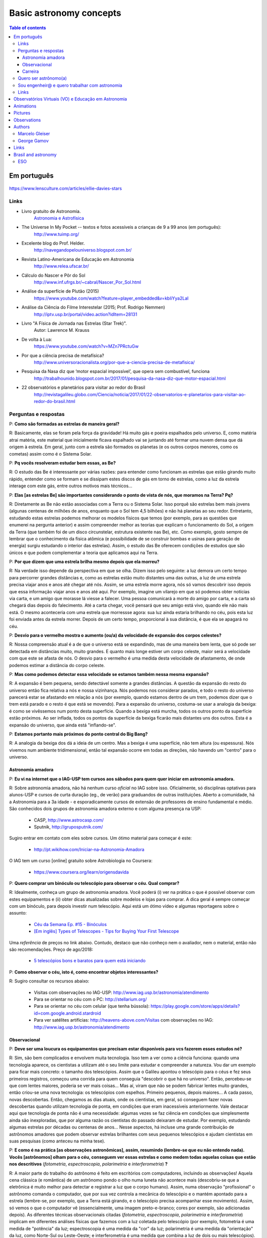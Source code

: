 Basic astronomy concepts 
#############################

.. contents:: Table of contents

.. figure:: ../figs/astro-basics_books.gif
    :width: 300 px

Em português
**************
.. figure:: ../figs/astro-basics_dreams.jpg
    :width: 300 px

.. figure:: ../figs/astro-basics_symmetries.jpg
    :align: center

.. figure:: ../figs/astro-basics_starstrees1.jpg
    :align: center

.. figure:: ../figs/astro-basics_starstrees2.jpg
    :align: center

    https://www.lensculture.com/articles/ellie-davies-stars

Links
=======
- Livro gratuito de Astronomia.
    `Astronomia e Astrofísica <http://astro.if.ufrgs.br>`_
    
- The Universe In My Pocket -- textos e fotos acessíveis a crianças de 9 a 99 anos (em português):
    http://www.tuimp.org/

- Excelente blog do Prof. Helder.
    http://navegandopelouniverso.blogspot.com.br/ 

- Revista Latino-Americana de Educação em Astronomia
    http://www.relea.ufscar.br/

- Cálculo do Nascer e Pôr do Sol   
    http://www.inf.ufrgs.br/~cabral/Nascer_Por_Sol.html 

- Análise da superfície de Plutão (2015)
    https://www.youtube.com/watch?feature=player_embedded&v=kbIiYya2LaI

- Análise da Ciência do Filme Interestelar (2015; Prof. Rodrigo Nemmen)
    http://iptv.usp.br/portal/video.action?idItem=28131

- Livro "A Física de Jornada nas Estrelas (Star Trek)".
    Autor: Lawrence M. Krauss

- De volta à Lua:
    https://www.youtube.com/watch?v=MZn7PRctuGw

- Por que a ciência precisa de metafísica?
    http://www.universoracionalista.org/por-que-a-ciencia-precisa-de-metafisica/

- Pesquisa da Nasa diz que ‘motor espacial impossível’, que opera sem combustível, funciona
    http://trabalhounido.blogspot.com.br/2017/01/pesquisa-da-nasa-diz-que-motor-espacial.html

- 22 observatórios e planetários para visitar ao redor do Brasil
    http://revistagalileu.globo.com/Ciencia/noticia/2017/01/22-observatorios-e-planetarios-para-visitar-ao-redor-do-brasil.html

Perguntas e respostas
=======================
P: **Como são formadas as estrelas de maneira geral?**
  
R: Basicamente, elas se foram pela força da gravidade! Há muito gás e poeira espalhados pelo universo. E, como matéria atrai matéria, este material que inicialmente ficava espalhado vai se juntando até formar uma nuvem densa que dá origem à estrela. Em geral, junto com a estrela são formados os planetas (e os outros corpos menores, como os cometas) assim como é o Sistema Solar. 

P: **Pq vocês resolveram estudar bem essas, as Be?**

R: O estudo das Be é interessante por várias razões: para entender como funcionam as estrelas que estão girando muito rápido, entender como se formam e se dissipam estes discos de gás em torno de estrelas, como a luz da estrela interage com este gás, entre outros motivos mais técnicos...

P: **Elas [as estrelas Be] são importantes considerando o ponto de vista de nós, que moramos na Terra? Pq?**

R: Diretamente as Be não estão associadas com a Terra ou o Sistema Solar. Isso porquê são estrelas bem mais jovens (algunas centenas de milhões de anos, enquanto que o Sol tem 4,5 bilhões) e não há planetas ao seu redor. Entretanto, estudando estas estrelas podemos melhorar os modelos físicos que temos (por exemplo, para as questões que enumerei na pergunta anterior) e assim compreender melhor as teorias que explicam o funcionamento do Sol, a origem da Terra (que também foi de um disco circunstelar, estrutura existente nas Be), etc. Como exemplo, gosto sempre de lembrar que o conhecimento da física atômica (e possibilidade de se construir bombas e usinas para geração de energia) surgiu estudando o interior das estrelas). Assim, o estudo das Be oferecem condições de estudos que são únicos e que podem complementar a teoria que aplicamos aqui na Terra.

P: **Por que dizem que uma estrela brilha mesmo depois que ela morreu?**

R: Na verdade isso depende da perspectiva em que se olha. Dizem isso pelo seguinte: a luz demora um certo tempo para percorrer grandes distâncias e, como as estrelas estão muito distantes uma das outras, a luz de uma estrela precisa viajar anos e anos até chegar até nós. Assim, se uma estrela morre agora, nós só vamos descobrir isso depois que essa informação viajar anos e anos até aqui. Por exemplo, imagine um vilarejo em que só podemos obter notícias via carta, e um amigo que morasse lá viesse a falecer. Uma pessoa comunicará a morte do amigo por carta, e a carta só chegará dias depois do falecimento. Até a carta chegar, você pensará que seu amigo está vivo, quando ele não mais está. O mesmo aconteceria com uma estrela que morressse agora: sua luz ainda estaria brilhando no céu, pois esta luz foi enviada antes da estrela morrer. Depois de um certo tempo, proporcional à sua distância, é que ela se apagará no céu.

P: **Desvio para o vermelho mostra o aumento (ou/a) da velocidade de expansão dos corpos celestes?**

R: Nossa compreensão atual é a de que o universo está se expandindo, mas de uma maneira bem lenta, que só pode ser detectada em distâncias muito, muito grandes. E quanto mais longe estiver um corpo celeste, maior será a velocidade com que este se afasta de nós. O desvio para o vermelho é uma medida desta velocidade de afastamento, de onde podemos estimar a distância do corpo celeste.

P: **Mas como podemos detectar essa velocidade se estamos também nessa mesma expansão?**

R: A expansão é bem pequena, sendo detectável somente a grandes distâncias. A questão da expansão do resto do universo então fica relativa a nós e nossa vizinhança. Nós podemos nos considerar parados, e todo o resto do universo parecerá estar se afastando em relação a nós (por exemplo, quando estamos dentro de um trem,  podemos dizer que o trem está parado e o resto é que está se movendo). Para a expansão do universo, costuma-se usar a analogia da bexiga: é como se vivêssemos num ponto desta superfície. Quando a bexiga está murcha, todos os outros ponto da superfície estão próximos. Ao ser inflada, todos os pontos da superfície da bexiga ficarão mais distantes uns dos outros. Esta é a expansão do universo, que ainda está "inflando-se".

P: **Estamos portanto mais próximos do ponto central do Big Bang?**

R: A analogia da bexiga dos dá a ideia de um centro. Mas a bexiga é uma superfície, não tem altura (ou espessura). Nós vivemos num ambiente tridimensional, então tal expansão ocorre em todas as direções, não havendo um "centro" para o universo.


Astronomia amadora
~~~~~~~~~~~~~~~~~~~~~
P: **Eu vi na internet que o IAG-USP tem cursos aos sábados para quem quer iniciar em astronomia amadora.**

R: Sobre astronomia amadora, não há nenhum curso *oficial* no IAG sobre isso. Oficialmente, só disciplinas optativas para alunos-USP e cursos de curta duração (eg., de verão) para graduandos de outras instituições. Aberto a comunidade, há a Astronomia para a 3a idade - e esporadicamente cursos de extensão de professores de ensino fundamental e médio.
São conhecidos  dois grupos de astronomia amadora externo e com alguma presença na USP: 

    - CASP, http://www.astrocasp.com/
    - Sputnik, http://gruposputnik.com/

Sugiro entrar em contato com eles sobre cursos. Um ótimo material para começar é este: 

    - http://pt.wikihow.com/Iniciar-na-Astronomia-Amadora

O IAG tem um curso [online] gratuito sobre Astrobiologia no Coursera:

    - https://www.coursera.org/learn/origensdavida


P: **Quero comprar um binóculo ou telescópio para observar o céu. Qual comprar?**

R: Idealmente, conheça um grupo de astronomia amadora. Você poderá (i) ver na prática o que é possível observar com estes equipamentos e (ii) obter dicas atualizadas sobre modelos e lojas para comprar. A dica geral é sempre começar com um binóculo, para depois investir num telescópio. Aqui está um ótimo vídeo e algumas reportagens sobre o assunto:

    - `Céu da Semana Ep. #15 - Binóculos <https://www.youtube.com/watch?v=QS5YmRmykPk>`_

    - `[Em inglês] Types of Telescopes - Tips for Buying Your First Telescope <https://www.skyandtelescope.com/astronomy-equipment/types-of-telescopes/>`_

Uma *referência* de preços no link abaixo. Contudo, destaco que não conheço nem o avaliador, nem o material, então não são recomendações. Preço de ago/2018:

    - `5 telescópios bons e baratos para quem está iniciando  <https://www.misteriosdoespaco.blog.br/5-telescopios-bons-e-baratos-para-quem-esta-inciando/>`_

P: **Como observar o céu, isto é, como encontrar objetos interessantes?**

R: Sugiro consultar os recursos abaixo:

    - Visitas com observações no IAG-USP: http://www.iag.usp.br/astronomia/atendimento
    - Para se orientar no céu com o PC: http://stellarium.org/
    - Para se orientar no céu com celular (que tenha bússola): https://play.google.com/store/apps/details?id=com.google.android.stardroid
    - Para ver satélites artificias: http://heavens-above.com/Visitas com observações no IAG: http://www.iag.usp.br/astronomia/atendimento


Observacional
~~~~~~~~~~~~~~~
P: **Deve ser uma loucura os equipamentos que precisam estar disponíveis para vcs fazerem esses estudos né?**

R: Sim, são bem complicados e envolvem muita tecnologia. Isso tem a ver como a ciência funciona: quando uma tecnologia aparece, os cientistas a utilizam até o seu limite para estudar e compreender a natureza. Vou dar um exemplo para ficar mais concreto: o tamanho dos telescópios. Assim que o Galileu apontou o telescópio para o céus e fez seus primeiros registros, começou uma corrida para quem conseguia "descobrir o que há no universo". Então, percebeu-se que com lentes maiores, poderia se ver mais coisas... Mas aí, viram que não se podem fabricar lentes muito grandes, então criou-se uma nova tecnologia: os telescópios com espelhos. Primeiro pequenos, depois maiores... A cada passo, novas descobertas. Então, chegamos as dias atuais, onde os cientistas, em geral, só conseguem fazer novas descobertas quando utilizam tecnologia de ponta, em condições que eram inacessíveis anteriormente. Vale destacar aqui que tecnologia de ponta não é uma necessidade: algumas vezes se faz ciência em condições que simplesmente ainda são inexploradas, que por alguma razão os cientistas do passado deixaram de estudar. Por exemplo, estudando algumas estrelas por décadas ou centenas de anos... Nesse aspectos, há incluse uma grande contribuição de astrônomos amadores que podem observar estrelas brilhantes com seus pequenos telescópios e ajudam cientistas em suas pesquisas (como anteceu na minha tese).

P: **E como é na prática [as observações astronômicas], assim, resumindo (lembre-se que eu não entendo nada). Vocês [astrônomos] olham para o céu, conseguem ver essas estrelas e como medem todas aquelas coisas que estão nos descritivos** (*fotometria*, *espectroscopia*, *polarimetria* e *interferometria*) **?**

R: A maior parte do trabalho do astrônomo é feito em escritórios com computadores, incluindo as observações! Aquela cena clássica (e romântica) de um astrônomo pondo o olho numa luneta não acontece mais (descobriu-se que a eletrônica é muito melhor para detectar e registrar a luz que o corpo humano). Assim, numa observação "profissional" o astrônomo comanda o computador, que por sua vez controla a mecânica do telescópio e o mantém apontado para a estrela (lembre-se, por exemplo, que a Terra está girando, e o telescópio precisa acompanhar esse movimento). Assim, só vemos o que o computador vê (essencialmente, uma imagem preto-e-branco; cores por exemplo, são adicionadas depois). As diferentes técnicas observacionais citadas (*fotometria*, *espectroscopia*, *polarimetria* e *interferometria*) implicam em diferentes análises físicas que fazemos com a luz coletada pelo telescópio (por exemplo, fotometria é uma medida de "potência" da luz; espectroscopia é uma medida da "cor" da luz; polarimetria é uma medida da "orientação" da luz, como Norte-Sul ou Leste-Oeste; e interferometria é uma medida que combina a luz de dois ou mais telescópios). Na maioria destes casos não fazemos uma "imagem" da estrela com o telescópio principal (assim, não "vemos" a estrela), mas só o resultado da análise feita com sua luz, pelo computador.

P: **Como eu posso procurar por satélites no céu?**

R: Eu procuro saber de satélites brilhantes neste site: https://heavens-above.com
Faça login ou clique em *Change your observing location*. Depois vá em *Daily predictions for brighter satellites*. Em *Brightness (mag)* quanto menor o valor, mais brilhante é. Em *Highest point / Azimuth* quanto mais perto de 90 graus, mais alto no céu (atualizado em Maio/2018).


P: **É possível saber a idade de um buraco negro, o que levou sua formação e o que ele era?**

R: Não podemos saber a idade de um buraco negro. Só podemos saber a sua origem, e ter uma ideia de suas interações com a vizinhança.
Para você entender o problema da determinação da idade: em objetos sólidos (como o planeta Terra), podemos usar a medida de decaimento de isótopos. Em objetos que geram energia, como as estrelas, podemos medir o seu brilho e a partir de modelos de reações nucleares determinar por quanto tempo ela pode brilhar. Por exemplo, no sistema Solar, as medidas de isótopos e modelos de energia do Sol ambos coincidem numa idade aproximada de 4.5 bilhões de anos -- tendo o Sol combustível para mais uns 5 bilhões de anos. Já um buraco negro, ele não emite nada. Assim, não temos como modelar o que se passa no seu interior e por isso estabelecer um certo "relógio" ou "gasto", como a energia do Sol. A única coisa que podemos saber com certa segurança de um buraco negro é a sua massa. E isso é obtido a partir da análise da trajetória de estrelas próximas, que orbital o buraco negro pela força da gravidade. Sabemos que buraco negro se originam do colapso do núcleo de estrelas muito massivas (de pelo menos uns 30 massas do Sol), quando o "combustível" destas estrelas se esgota. Ou num raro evento de colisão entre duas estrelas. O buraco negro que se resulta possui algumas poucas massas solares, mas se houver gás ou outros estrelas as seu redor, este material será agregado ao buraco negro e sua massa se expandirá. Com a massa crescente, mais material é atraído, e mais o buraco negro cresce. Acredita-se que no centro na maioria das galáxias existe um buraco negro muito massivo (milhões de massas solares), como o que há no centro da Via Láctea.


P: **O professor comentou sobre ondas gravitacionais. Como elas são "captadas"?**

R: Em teoria, as ondas gravitacionais podem ser captadas de várias formas, por diferenças no comportamento do espaço e do tempo. O único método bem sucedido até aqui é baseado na técnica de interferometria. Em resumo, a luz é também uma onda. Ondas, quando combinadas, possuem o fenômeno de combinação (ou interferência) construtiva e negativa (você já deve ter visto isso em ondulatória, que é aplicado em radiocomunicações). Assim, os detectores de ondas gravitacionais monitoram com altíssima precisão o padrão "normal" de interferência da luz, que viaja pelo espaço com velocidade constante. Se uma onda gravitacional atinge o caminho da luz, uma perturbação ocorre neste padrão de interferência. A duração e o formato da perturbação permite determinar as característica da onda gravitacional. Sugiro a leitura do artigo da Wikipedia em inglês https://en.wikipedia.org/wiki/Gravitational_wave


Carreira
~~~~~~~~~~~~~~
P: **Você sabe quantas pessoas no mundo ou no Brasil estudam essas estrelas?**

R: Em junho de 2014 houve uma conferência dedicada ao estudo das estrelas Be no Canadá, onde compareceram 60 participantes. Como nem todos podem participar de eventos como esse, 100 seria um bom número para dizer quantas pessoas estudam especificamente as Be no mundo. No Brasil, até onde sei, estuda-se Be em São Paulo (IAG-USP e UNIFESP), ON (Observatório Nacional, no Rio de Janeiro) e na UFS (Universidade Federal de Sergipe), envolvendo uns 10 especialistas. 

P: **Pq vc resolveu estudar esse tipo de estrela?** Ah, e uma observação, precisa ser muuuito bom para fazer isso.

R: Quanto iniciamos a pós-graduação, uma das exigências para o ingresso é ter um plano de pesquisa e um prof. orientador. Então em geral segue-se a linha de pesquisa de um dos docentes. No meu caso, eu segui a linha de pesquisa de meu orientador no IAG-USP, que me propôs um projeto com o uso de interferometria (técnica que eu estava muito interessado) e que, no IAG, ele era o único especialista. A interferometria (aplicada às Be) é uma técnica que por limitações tecnológicas só ficou possível a partir de 2002. Assim, há muito a ser explorado, e poucos especialistas no Brasil. As Be são bem estudadas por interferometria porque são objetos brilhantes no céu. 
Sobre a observação, leia a resposta da seção `abaixo <astro-basics.html#quero-ser-astronomo-a>`_.

P: **Quantos astrônomos profissionais existem no mundo (e no Brasil) hoje?**

R: Na União Astronômica Internacional (IAU em inglês) existem aprox. 11000 membros cadastrados. Como envolvem taxas e outras obrigações, só uma parcela dos astrônomos são vinculados à IAU (por exemplo, eu não sou). Se você incluir cientistas de outros campos, como física, geologia e engenharia que tem interesses de pesquisas relacionados à astronomia, você certamente pode dobrar o número acima. Na Sociedade Astronômica Brasileira (SAB), existem quase 700 membros, onde a maioria são estudantes de pós-graduação.

P: **Como é a carreira de astrônomo no Brasil?**

R: De uma forma reduzida, a carreira é basicamente a pesquisa acadêmica: fazer o doutorado, e publicar o maior número possível de artigos e tornar-se um professor universitário (em astronomia, 95% destas posições estão em universidades públicas).

------

*Gostou das perguntas e respostas? Veja algumas das aparições do nosso grupo na imprensa neste link*: 

    - `In the press <inthepress.html>`_. 

Quero ser astrônomo(a)
========================
*Olá Daniel! O professor Alex do Instituto de Astronomia da USP (IAG) indicou você para tirar uma dúvida que enviei para ele:*

*Este ano (meu ultimo ano do ensino médio) decidi que prestaria Astronomia pela afinidade com as exatas e o amor gigantesco pelo curso. O ano inteiro tirei minhas duvidas quanto ao curso e decidi que apesar de parecer difícil, estaria estudando algo que gosto. E sempre que gostamos de algo o peso das cobranças ficam mais leves e a vontade de ir para as aulas/trabalho é maior (e a vida mais feliz). Porém, agora nesta reta final e depois da certeza de que quero entrar neste curso veio outra duvida: Quero trabalhar com pesquisas (este é o meu objetivo) e como não tenho ninguém próximo da minha família, não sei como é vida de pesquisador e nem de astrônomo. Queria saber se o meu amor e afinidade pelas exatas/astronomia será o suficiente para me tornar uma boa profissional ou se teria que nascer com um dom ou um gênio para poder exercer tal profissão. Se alguém puder responder sobre como é um dia de um pesquisador/astrônomo e se não precisaria ser um gênio eu agradeceria muito!*

*Atenciosamente, JP*

    Oi JP,

    Fico muito feliz em saber do seu interesse por astronomia. E acho que sei porquê me indicaram: acabei de me formar no doutorado, e creio ser um exemplo de "não-gênio" capaz de superar as dificuldades do estudo e pesquisa profissionais  :-)  Também, acabei sendo o primeiro doutor (PhD) de toda minha família - e portanto, não tive nenhum exemplo familiar deste tipo de carreira.

    A figura do pesquisador, prinicipalmente na área de ciências exatas, está muito ligada à esta figura do "gẽnio", com um dom quase que natural para cálculos e deduções. Mas, como diz uma frase popular (por vezes atribuída ao Thomas Edison), "Talento é 1% inspiração e 99% transpiração". Creio que, com dedição e esforço, é possível sim alguém tornar-se um ótimo pesquisador. Explico-me.

    A astronomia (e por extensão, a astrofísica) é hoje um campo tão vasto e que demanda saberes tão distintos (não só habilidade em cálculo e matemática, mas também em computação, estatística, comunicação de sua pesquisa, etc) que você poderá encontrar um nicho em que terá uma certa "aptidão natural", uma facilidade de desenvolvimento, e onde poderá fazer a diferença.

    E também, aqui no Brasil, pesquisa não é algo muito comum. Em meus estudos fiz vários amigos em situações similares a minha e juntos fomos superando as dificuldades que surgiam... Astronomia é um campo fascinante, e a curiosidade em compreender o cosmos é muitas vezes o pricipal incentivador de que precisamos ter.

    Mas queria dizer também dizer que nem tudo são flores: conheci alguns jovens que tinham certeza de que queria ser astrônomos e acabaram deixando o curso, por diferentes razões. Nem sempre é fácil ter certeza daquilo que queremos para nosso futuro profissional enquanto somos jovens... Quando você enfrentar as primeiras disciplinas de física e cálculo da graduação, por vezes com professores didaticamente bem ruins, é que eu acho que terá uma ideia bem clara se quer ou não tornar-se uma astrônoma.

    Outro problema é o retorno financeiro. Pesquisador em áreas de exatas demora a ter um reconhecimento financeiro proporcional ao esforço desprendido em sua formação. Por exemplo, se você se inscreveu na graduação do IAG-USP, este é um curso integral - e portanto, você não poderá ter um trabalho "regular" enquanto estuda. Durante a graduação, poderá receber 2 formas de auxílio (em geral, do meio do curso em diante): bolsas de monitoria de disciplinas e bolsa de iniciação científica.

    Para você ter uma ideia de valores (pode consultar o site da FAPESP ou CNPq para valores mais precisos), as bolsas de graduação costumam ser de 1/2 salário mínimo. Quando você se formar na graduação e entrar no mestrado, a bolsa é de apenas 2 salários mínimos (muitos profissionais recebem bem mais do que isso quando se formam). No doutorado, isto sobe para 3 salários, talvez um pouco mais. Ao meu ver, é só no pós-doutorado (tipicamente, 6 anos após formado a graduação) é que você terá um salário "de mercado", em torno de 6 a 8 salários mínimos.

    Ao meu ver, estas são as principais questões que um astronômo se defronta no processo de sua formação. Se ficou alguma dúvida, não hesite em me escrever. E boa sorte na prova de ingresso!

    PS: Talvez você ache interessante a leitura deste `link <http://mulherdasestrelas.com/quer_ser_astrnomoa.html>`_. É o site de uma astrônoma brasileira que trabalhou na NASA e que responde à perguntas para quem quer ser astrônomo(a).


Sou engenheir@ e quero trabalhar com astronomia
================================================
Boa tarde professor, sou aluna do segundo ano de engenharia elétrica no IMT e faço aulas extracurriculares de astrofísica com o professor Pedro Beaklini (que enviou seu contado para tirar eventuais dúvidas sobre astrofísica).
Tenho muito interesse no assunto e gostaria de saber se posso trabalhar nesta área mesmo fazendo engenharia?

    Olá!

    Espero que esteja gostando do curso de engenharia e das aulas do professor Pedro.
    E fico contente com seu interesse em astrofísica. 

    Com certeza engenheiros são muito bem-vindos para colaborar nos arranjos experimentais dos físicos. Como você pode deduzir, os arranjos experimentais são complexos, envolvendo múltiplas disciplinas (como Eng. mecânica, eletrônica, óptica, de software, entre outras), e são equipamentos de altíssima tecnologia. Muitas vezes, são desenvolvidas tecnologias especialmente para estes experimentos e que depois chegam no mercado. Como um exemplo, estão os detectores CCD -- que inicialmente foram desenvolvidos para registrar as imagens de telescópios, e hoje estão na maiores das câmeras digitais. Converse com o Prof. Pedro e o Prof. Vanderlei Parro no IMT sobre possibilidades de projetos em astronomia.



Links
======
- http://www.astro.iag.usp.br/~bacharelado/?q=node/5
- http://mulherdasestrelas.com/quer_ser_astrnomoa.html

..  TODO

    Calendários
    =============
    Notas baseadas na apresentação do Prof. Dr. Roberto Boczko (IAG/USP), 08/05/2014, no Astronomia ao Meio-Dia do IAG-USP.
        - https://www.youtube.com/watch?v=54_UidCpIKU

    Introdução
    -----------
    - *Calendários* são a contagem dos dias em números *inteiros*.
    - *Dia* aqui entendido como a sucessão dos ciclos de *nascer* e *ocaso* do Sol.
    - *Mês* está associado ao período de lunação.
    - *Ano*, estações do ano.
    - *Ciclo metônico*, importante para a determinação da páscoa/carnaval.

    Calendários
    -------------
    - Alexandrino: da igreja ortodoxa, continuação do calendário egípcio.
    - Islamita: continuação do calendário babilônico.
    - Romano: evoluiu para o Juliano e então Gregoriano, que é o atual.

    Definições
    -------------
    - Dia (solar): 2 passagens consecutivas pelo meridiano local. 
    - 12h00: ("sombra mínima do dia")


Observatórios Virtuais (VO) e Educação em Astronomia
*******************************************************
From Janet Evans at ADASS/Chile 2017.

- Existem vários links para educadores em http://chandra.harvard.edu

- Muitos links em http://www.sdss.org/  -- tenho contatos com o Jordan Raddick que está bem envolvido com ideias educacionais para o SDSS, por exemplo, http://skyserver.sdss.org/dr14/en/proj/projhome.aspx

Links da IVOA:

- http://wiki.ivoa.net/bin/view/IVOA/IvoaEducation

- http://www.ivoa.net/astronomers/vo_for_public.html : ver EuroVO for Education!

- http://daepo.china-vo.org/ : IAU Inter-Commission B2-C1-C2 WG

- `Data Driven Astronomy Education and Public Outreach (DAEPO) <http://daepo.china-vo.org/>`_


Animations
************
- Awesome pool of animations!
    http://astro.unl.edu/animationsLinks.html

- Seasons illumination.
    https://www.youtube.com/watch?v=LUW51lvIFjg 

- The Dark Side of the moon.
    https://www.youtube.com/watch?v=jdkMHkF7BaA

- Back to the Moon for Good
    https://www.youtube.com/watch?v=OkivPFtLOj4


Pictures
**********
- APOD - Astronomy Picture of the Day
    http://apod.nasa.gov/

.. figure:: ../figs/astro-basics_year.gif
    :align: center

.. figure:: ../figs/astro-basics_north.jpg
    :align: center

.. figure:: ../figs/astro-basics_lua2.jpg
    :align: center

.. figure:: ../figs/astro-basics_eclipse.gif
    :align: center

.. figure:: ../figs/astro-basics_eclipse2018.jpg
    :align: center

.. figure:: ../figs/astro-basics_paranal.jpg
    :align: center

.. figure:: ../figs/astro-basics_milky.jpg
    :align: center

.. figure:: ../figs/astro-basics_agua.jpg
    :align: center

.. figure:: ../figs/astro-basics_loop.gif
    :align: center

    The outer planets movement on the sky.

.. figure:: ../figs/astro-basics_LakeMyvatn_Brady_1080.jpg
    :align: center
    :width: 800 

    Auroras and Star Trails over Iceland
    
.. figure:: ../figs/astro-basics_Comet_Lovejoy.jpg
    :align: center

    Orion constellation and comet Lovejoy day by day

.. figure:: ../figs/astro-basics_meteor.gif
    :align: center

    A bright meteor!

.. figure:: ../figs/astro-basics_meteor2.gif
    :align: center

    Another one!!

.. figure:: ../figs/astro-basics_juno.gif
    :align: center

    5 years Juno's journey

.. figure:: ../figs/astro-basics_JupiterMoons.jpg
    :align: center

.. figure:: ../figs/astro-basics_moon-saturn.jpg
    :align: center

.. figure:: ../figs/astro-basics_planets-to-scale.png
    :align: center

.. figure:: ../figs/astro-basics_earth-moon.jpg
    :align: center

.. figure:: ../figs/astro-basics_nebulosa.gif
    :align: center

.. figure:: ../figs/astro-basics_Chemistry.jpg
    :align: center

.. figure:: ../figs/astro-basics_quimica.jpg
    :align: center

.. figure:: ../figs/astro-basics_nebulae.jpg
    :align: center    

.. figure:: ../figs/astro-basics_suntrail.jpg
    :align: center

    Este é o céu da Grécia em três épocas do ano:
    - Início do Verão (linha do Sol mais alta)
    - Início da Primavera e Outono (linha "do meio")
    - Início do Inverno (linha mais próxima do horizonte)
    Cada posição do Sol tem aproximadamente 1hora de diferença.

.. figure:: ../figs/astro-basics_lua.jpg
    :align: center

    Projeto Astronomia Para Todos - Batatais

    Nesta foto a Lua crescente foi fotografada no mesmo dia, quase na mesma hora, porém em hemisférios diferentes.
    Notem que a parte não iluminada está à esquerda em uma foto e à direita na outra.
    A posição da Lua não mudou em relação a Terra, o que mudou foi a localização dos observadores: um está acima da linha do equador e o outro abaixo.
    Um está no hemisfério norte e o outro no hemisfério sul. 
    A Lua orbita a Terra na altura da linha do equador, portanto, um observa a Lua de cima para baixo e o outro de baixo para cima.
    Se houvesse um terceiro observador situado bem em cima da linha do equador, sua foto mostraria a parte iluminada voltada para cima e a parte escura para baixo! Na fase minguante seria ao contrário: a parte iluminada para baixo. A hora está em UTC, sigla em inglês para Tempo Universal Coordenado.

`Eclipse 2018 (MP4) <../movs/astro-basics_eclipse-2018.mp4>`_

`Ondas multi-dimensionais (MP4) <../movs/astro-basics_physics_waves.mp4>`_

`2 Trillion Galaxies (MP4) <../movs/astro-basics_Wonder_of_Science-2_trillion_galaxies.mp4>`_

Sistema solar:
    
    - Sistema solar em escala - Pocket Solar System https://nightsky.jpl.nasa.gov/download-view.cfm?Doc_ID=392  
    - As dobraduras me lembraram da (simples) formulação matemática das distâncias entre os planetas de Tidius-Bode (https://en.wikipedia.org/wiki/Titius%E2%80%93Bode_law)


Observations
***************
- Amazing planetarium.
    http://www.stellarium.org/

- The most popular website for tracking satellites (Iridium and ISS!).
    http://www.heavens-above.com/ 

- List of satellite trackers
    http://en.wikipedia.org/wiki/List_of_satellite_pass_predictors

Authors
***********
Marcelo Gleiser
==================
- The Island of Knowledge: The Limits of Science and the Search for Meaning
    *A ilha do conhecimento*
    
- A Tear at the Edge of Creation: A Radical New Vision for Life in an Imperfect Universe
    *Criação Imperfeita: Cosmo, Vida e o Código Oculto da Natureza*
    
- Cartas a um jovem cientista

- The dancing universe
    *A dança do universo*


George Gamov
===============
- One, two, three... infinity
    *Um, dois, três... infinito*

Links
*********
- Why Science needs metaphysics?
    http://nautil.us/issue/29/scaling/why-science-needs-metaphysics


Brasil and astronomy
***********************
ESO
====
`Letter of Science & Technology minister <../static/astro-basics_carta_do_ministro.pdf>`_ (25/06/2015) saying that the government has still interest in joining ESO.

`Carta da Sociedade Astronômica Brasileira sobre o ESO e as pesquisas brasileiras <https://sab-astro.org.br/carta-eso/>`_: A Sociedade Astronômica Brasileira está em contato contínuo com o MCTIC [governo federal], na busca conjunta por uma forma realista para a efetivação e assinatura do acordo de adesão [do Brasil ao ESO] (15/03/2018). 
